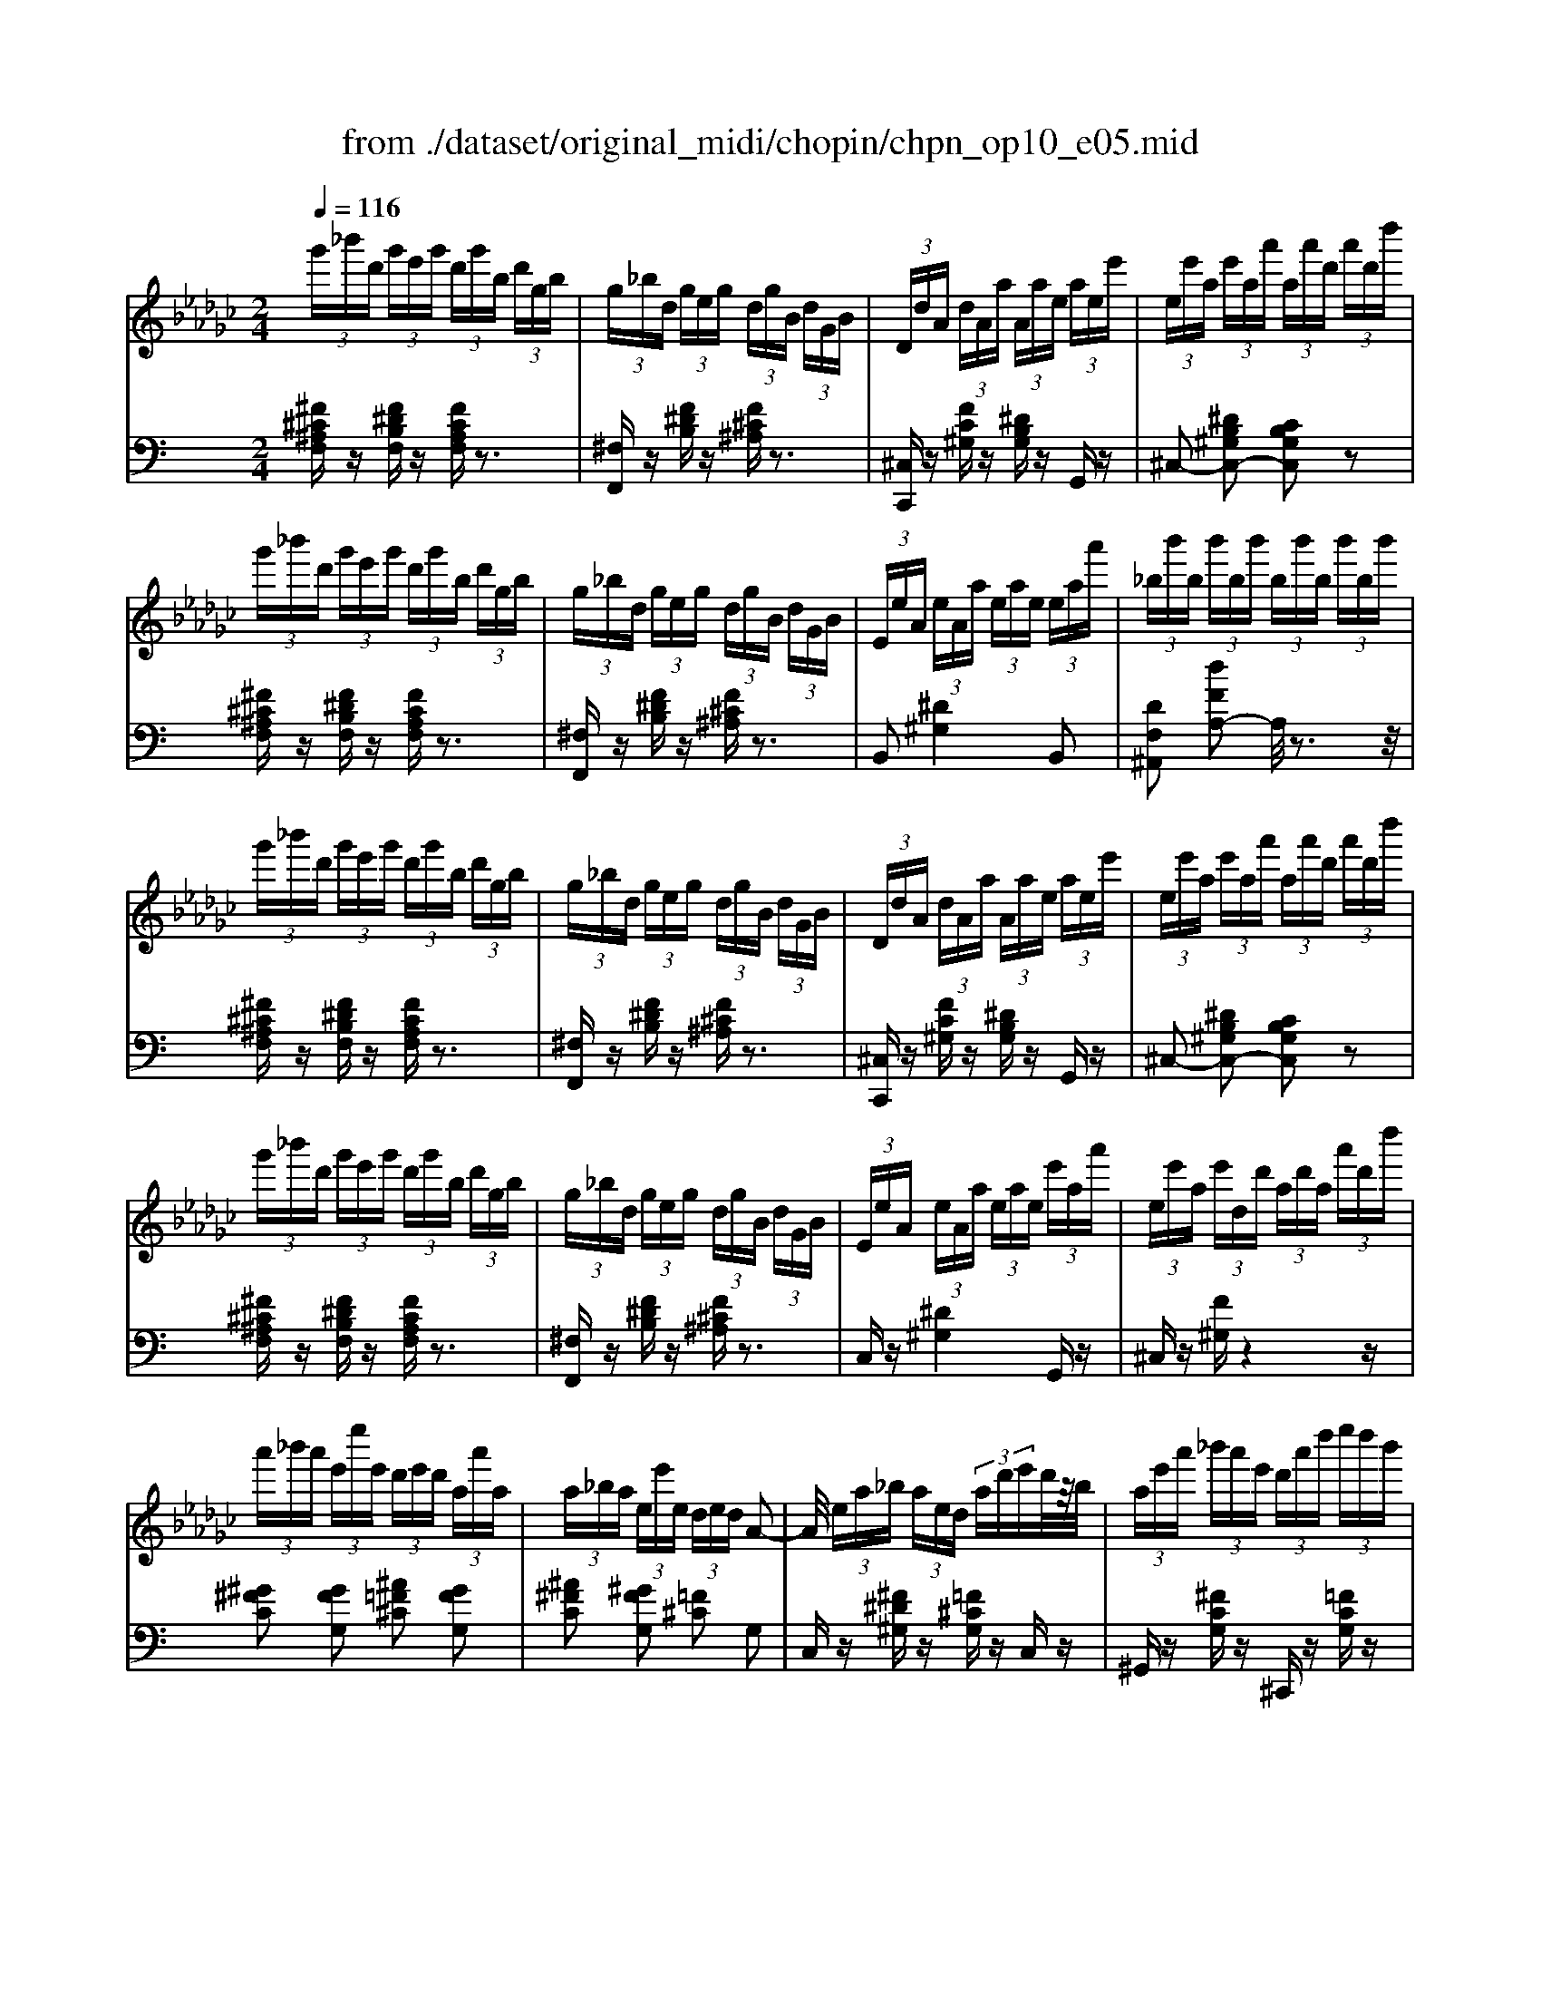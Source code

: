 X: 1
T: from ./dataset/original_midi/chopin/chpn_op10_e05.mid
M: 2/4
L: 1/16
Q:1/4=116
K:Gb % 6 flats
V:1
%%MIDI program 0
 (3g'_b'd'  (3g'e'g'  (3d'g'b  (3d'gb| \
 (3g_bd  (3geg  (3dgB  (3dGB| \
 (3DdA  (3dAa  (3Aae  (3aee'| \
 (3ee'a  (3e'aa'  (3aa'd'  (3a'd'd''|
 (3g'_b'd'  (3g'e'g'  (3d'g'b  (3d'gb| \
 (3g_bd  (3geg  (3dgB  (3dGB| \
 (3EeA  (3eAa  (3eae  (3eaa'| \
 (3_bb'b  (3b'bb'  (3bb'b  (3b'bb'|
 (3g'_b'd'  (3g'e'g'  (3d'g'b  (3d'gb| \
 (3g_bd  (3geg  (3dgB  (3dGB| \
 (3DdA  (3dAa  (3Aae  (3aee'| \
 (3ee'a  (3e'aa'  (3aa'd'  (3a'd'd''|
 (3g'_b'd'  (3g'e'g'  (3d'g'b  (3d'gb| \
 (3g_bd  (3geg  (3dgB  (3dGB| \
 (3EeA  (3eAa  (3eae  (3e'aa'| \
 (3ee'a  (3e'dd'  (3ad'a  (3a'd'd''|
 (3a'_b'a'  (3e'e''e'  (3d'e'd'  (3aa'a| \
 (3a_ba  (3ee'e  (3ded A2-| \
A/2 (3ea_b (3aed (3ad'e'd'/2z/2b/2| \
 (3ae'a'  (3_b'a'e'  (3d'a'd''  (3e''d''b'|
 (3a'_b'a'  (3e'e''e'  (3d'e'd'  (3aa'a| \
 (3a_ba  (3ee'e  (3ded A2-| \
A/2 (3aga (3gag' (3agag/2z/2a/2| \
 (3Aag  (3aga  (3g'ag  (3aga|
 (3_Bbg  (3bgb  (3g'bg  (3bgb| \
 (3_Bbg  (3bgb  (3g'bg  (3bgb| \
 (3g_bg  (3b'bg  (3a'bg  (3g'bg| \
 (3d'_bg  (3b'bg  (3a'bg  (3g'bg|
 (3dd'_b  (3d'd'd''  (3b'd''d'  (3d'bd'| \
 (3dd'_b  (3d'd'd''  (3b'd''d'  (3d'bd'| \
 (3dd'_b  (3d'd'd''  (3a'd''d'  (3d'ad'| \
 (3dd'g  (3d'dd  (3GdD  (3DG,D|
 (3E,G,D  (3EG,D  (3EGD  (3EGd| \
 (3EGd  (3eGd  (3egd  (3ed'g| \
 (3ege'  (3d'ge  (3d'ge  (3dge| \
 (3dGe  (3dGE  (3dGE  (3DGE|
 (3A,EG  (3AEG  (3AeG  (3Aeg| \
 (3Aeg  (3aeg  (3ae'g  (3ag'e'| \
 (3age'  (3age  (3age  (3Age| \
 (3AGe  (3AGE  (3AGE  (3A,GE|
 (3DdA  (3dFa  (3daA  (3dAd| \
 (3DdA  (3dAa  (3daA  (3dAd| \
 (3DdA  (3ddd'  (3ad'd  (3dAd| \
 (3Aad  (3aaa'  (3d'a'a  (3ada|
 (3ded  (3e'd'e''  (3d''e''d''  (3d'e'd'| \
 (3ded  (3e'd'e''  (3d''e''d''  (3d'e'd'| \
 (3d''e''d''  (3d'e'd'  (3d''e''d''  (3d'e'd'| \
 (3d''e''d''  (3d'e'd'  (3d''e''d''  (3d'e'd'|
 (3g'_b'd'  (3g'e'g'  (3d'g'b  (3d'gb| \
 (3g_bd  (3geg  (3dgB  (3dGB| \
 (3DdA  (3dAa  (3Aae  (3aee'| \
 (3ee'a  (3e'aa'  (3aa'd'  (3a'd'd''|
 (3g'_b'd'  (3g'e'g'  (3d'g'b  (3d'gb| \
 (3g_bd  (3geg  (3dgB  (3dGB| \
 (3EeA  (3eAa  (3_BbB  (3bBb| \
 (3ee'a  (3e'aa'  (3_bb'b  (3b'bb'|
 (3_bb'e'  (3b'aa'  (3aa'd'  (3a'gg'| \
 (3dd'a  (3d'aa'  (3gg'd'  (3g'd'd''| \
 (3_bb'e'  (3b'aa'  (3aa'd'  (3a'gg'| \
 (3dd'a  (3d'aa'  (3gg'd'  (3g'd'd''|
 (3_bb'e'  (3b'aa'  (3bb'e'  (3b'aa'| \
 (3_bb'e'  (3b'aa'  (3bb'e'  (3b'aa'| \
 (3d'_b'a  (3a'd'b'  (3aa'd'  (3b'aa'| \
 (3d'_b'a  (3a'd'b'  (3aa'd'  (3b'aa'|
e''/2z/2d''/2<_b'/2  (3a'g'e'  (3d'ba  (3ged| \
A4 _B3A| \
G4  (3a'_b'a'  (3d'd''d'| \
 (3d'e'd'  (3gg'g  (3a_ba d2-|
d/2 (3ga_b (3agd (3ad'e'd'/2z/2a/2| \
 (3gd'g'  (3a'g'e'  (3d'a'd''  (3e''d''a'| \
 (3g'a'g'  (3d'd''d'  (3d'e'd'  (3aa'a| \
 (3a_ba  (3gg'g d4-|
d/2 (3ga_b (3agd (3ad'e'd'/2z/2a/2| \
 (3gd'g'  (3a'g'd'  (3ad'a'  (3_b'a'd'| \
 (3_b'd'a'  (3ba'd'  (3g'be'  (3ad'd| \
 (3_bda  (3Bad  (3gBe  (3AdD|
 (3_BDA  (3B,AD  (3GB,E  (3A,DD,| \
 (3_B,G,E  (3D,DA,  (3B,G,E  (3D,DA,| \
_B,2 [B,G,]/2A,/2z/2G,/2 [GE]/2D/2z/2B,/2 [BG]/2E/2z/2D/2| \
[d_B]/2A/2z/2G/2 [ge]/2d/2z/2B/2 [bg]/2e/2z/2d/2 [d'b]/2a/2z/2g/2|
[g'e']/2d'/2z/2_b/2 [b'g']/2e'/2z/2d'/2 [g'e']/2d'/2z/2b/2 [b'g']/2e'/2z/2d'/2| \
[g'e']/2d'/2z/2_b/2 [b'g']/2e'/2z/2d'/2 [g'e']/2d'/2z/2b/2 [b'g']/2e'/2z/2d'/2| \
[g'_b]/2z[g'g]/2 [e'e]/2[d'd]/2z/2[bB]/2 [aA]/2[gG]/2z/2[eE]/2 [dD]/2[BB,]/2z/2[AA,]/2| \
[GG,]z3 [_b'g'd'b]4|
G,8|
V:2
%%clef bass
%%MIDI program 0
K:C % 0 sharps
[^F^C^A,F,]z [F^DB,F,]z [FCA,F,]z3| \
[^F,F,,]z [F^DB,]z [F^C^A,]z3| \
[^C,C,,]z [FC^G,]z [^DB,G,]z G,,z| \
^C,2- [^DB,^G,C,-]2 [CB,G,C,]2 z2|
[^F^C^A,F,]z [F^DB,F,]z [FCA,F,]z3| \
[^F,F,,]z [F^DB,]z [F^C^A,]z3| \
B,,2 [^D^G,]4 B,,2| \
[DF,^A,,]2 [dFA,-]2 A,/2z3z/2|
[^F^C^A,F,]z [F^DB,F,]z [FCA,F,]z3| \
[^F,F,,]z [F^DB,]z [F^C^A,]z3| \
[^C,C,,]z [FC^G,]z [^DB,G,]z G,,z| \
^C,2- [^DB,^G,C,-]2 [CB,G,C,]2 z2|
[^F^C^A,F,]z [F^DB,F,]z [FCA,F,]z3| \
[^F,F,,]z [F^DB,]z [F^C^A,]z3| \
C,z [^D^G,]4 G,,z| \
^C,z [F^G,]z4z|
[^G^FC]2 [GFG,]2 [^A=F^C]2 [GFG,]2| \
[^A^FC]2 [^GFG,]2 [=F^C]2 G,2| \
C,z [^F^D^G,]z [=F^CG,]z C,z| \
^G,,z [^FCG,]z ^C,,z [=FCG,]z|
^G,,2 [G^FC]2 [^A=F^C]2 [GFG,]2| \
[^A^FC]2 [^GFG,]2 [=F^C]2 G,2| \
C,z [^F^D^G,]z3 C,,2| \
C,z [^F^D^G,]z3 [C,C,,]2|
[^C,C,,]z [^FC^A,]2 [=C,C,,]2 [^C,C,,]2| \
[D,D,,]2 [^F^A,]2 [^C,C,,]2 [D,D,,]2| \
[^D,D,,]2 [^F^A,]4 [D,D,,]2| \
[E,E,,]2 [^F^A,]4 [E,E,,]2|
[F,F,,]z [F^C^A,]2 [E,E,,]2 [F,F,,]2| \
[^F,F,,]z [E^C^A,]z [=F,F,,]2 [^F,F,,]2| \
[G,G,,]2 [E^CG,]2 [^G,G,,]2 [FCG,]2| \
[A,A,,]2 [^F^DA,]2 z2 [A,,A,,,]2|
[^G,,G,,,]8| \
z4 [^F^C^G,]3[FCG,]| \
[^F^C^G,]8| \
z8|
[^G,,G,,,]8| \
z4 [^G^FCG,]3[GFCG,]| \
[^G^FCG,]8| \
z8|
^C,,z3 [F-^G,-]4| \
[F^G,]4 [E=G,]3[F^G,]| \
^C,z3 [F-^G,-]4| \
[F^G,]4 [E=G,]3[F^G,]|
F,z [F^C^G,]2 [^FCA,]2 [=GC^A,]2| \
[^G^CB,]4 [=GC^A,]2 [^FC=A,]2| \
[F^C^G,]z C,z [GF-C-B,-]2 [^AFCB,]2| \
[BF-^C-B,-]4 [^AF-C-B,-]2 [^GFCB,]2|
[^F^C^A,F,]z [F^DB,F,]z [FCA,F,]z3| \
[^F,F,,]z [F^DB,]z [F^C^A,]z3| \
[^C,C,,]z [FC^G,]z [^DB,G,]z G,,z| \
^C,2- [^DB,^G,C,-]2 [CB,G,C,]2 z2|
[^F^C^A,F,]z [F^DB,F,]z [FCA,F,]z3| \
[^F,F,,]z [F^DB,]z [F^C^A,]z3| \
B,,z [^D^G,]2 [=D^A,F,]2 A,,2| \
B,,z [^D^G,]2 [=D^A,F,]2 A,,z|
B,,z [^G^DB,]z ^C,z [^FC^A,]z| \
B,,z [^GF^CB,]z ^A,,z [A^FCA,]z| \
B,,z [^G^DB,]z ^C,z [^FC^A,]z| \
B,,z [^GF^CB,]z ^A,,z [A^FCA,]z|
B,,2 [^G^DG,]4 B,,2| \
C,2 [^G^F^DG,]4 C,2| \
^C,2 z2 [^G^FCG,]4| \
[^c^G^F]4 z3z/2C,/2-|
[^F^C^G,C,]8| \
[^F^DB,-^G,-^C,-C,-]4 [=FCB,G,C,C,]4| \
[^F^A,F,-]2 [^CF,-]2 [^GB,F,-]2 [=FG,^F,]2| \
[^F^A,F,-]2 [^CF,-]2 [^GB,F,-]2 [=FG,^F,]2|
[^F^A,F,]2 z2 [^DB,=F,]2 [^CC,]2| \
[^D^A,^F,]2 [^CC,]2 [DB,=F,]2 [CC,]2| \
[^F^A,F,-]2 [^CF,-]2 [^GB,F,-]2 [=FG,^F,]2| \
[^F^A,F,-]2 [^CF,-]2 [^GB,F,-]2 [=FG,^F,]2|
[^F^A,F,]2 ^C2 [^DB,=F,]2 [CC,]2| \
[^D^A,^F,]2 [^CC,]2 [DB,=F,]2 [CC,]2| \
[^A^C^F,-]4 F,/2z3/2 [=FB,^G,C,]2| \
[^F^A,F,]4 z2 [=F,B,,^C,,]2|
[^F,^A,,F,,]4 z2 ^C,,2| \
[^F,,F,,,]2 [^C,,C,,,]2 [F,,F,,,]2 [C,,C,,,]2| \
[^F,,F,,,]2 z4  (3F,,^C,^A,| \
 (3^F,,^C,^A,  (3A,,F,C  (3C,A,F  (3F,CA|
 (3^A,^F^c  (3CAf  (3FAf  (3Ccf| \
 (3^F^Af  (3^CAf  (3FAf  (3CAf| \
^F/2z[FF,]/2 [^DD,]/2[^CC,]/2z/2[^A,A,,]/2 [^G,G,,]/2[F,F,,]/2z/2[D,D,,]/2 [C,C,,]/2[A,,A,,,]/2z/2[G,,G,,,]/2| \
[^F,,F,,,]z3 [^A^CF,-]4|
[^F,F,,-F,,,-]/2[F,,-F,,,-]6[F,,F,,,]3/2|
